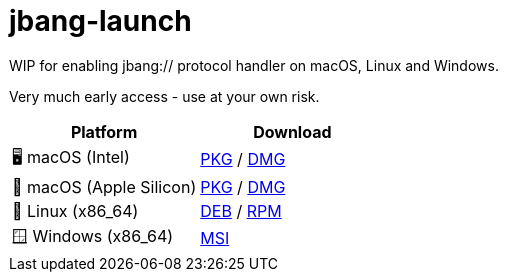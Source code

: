 = jbang-launch

ifdef::env-github[]
:tip-caption: :bulb:
:note-caption: :information_source:
:important-caption: :heavy_exclamation_mark:
:caution-caption: :fire:
:warning-caption: :warning:
endif::[]

WIP for enabling jbang:// protocol handler on macOS, Linux and Windows.

Very much early access - use at your own risk.

:releases-url: https://github.com/jbangdev/jbang-launch/releases/download/early-access

[cols="1,1", options="header"]
|===
| Platform
| Download

| 🖥️ macOS (Intel)
| link:{releases-url}/jbang-launch-1.0.0-osx-x86_64.pkg[PKG] / link:{releases-url}/jbang-launch-1.0.0-osx-x86_64.dmg[DMG]

| 🍏 macOS (Apple Silicon)
| link:{releases-url}/jbang-launch-1.0.0-osx-aarch64.pkg[PKG] / link:{releases-url}/jbang-launch-1.0.0-osx-aarch64.dmg[DMG]

| 🐧 Linux (x86_64)
| link:{releases-url}/jbang-launch_1.0.0-1_amd64.deb[DEB] / link:{releases-url}/jbang-launch-1.0.0-1.x86_64.rpm[RPM]

| 🪟 Windows (x86_64)
| link:{releases-url}/jbang-launch-1.0.0-windows-x86_64.msi[MSI]
|===


